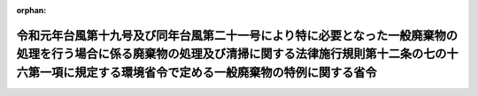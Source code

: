 .. _501M60001000013_20200716_502M60001000018:

:orphan:

======================================================================================================================================================================================================================
令和元年台風第十九号及び同年台風第二十一号により特に必要となった一般廃棄物の処理を行う場合に係る廃棄物の処理及び清掃に関する法律施行規則第十二条の七の十六第一項に規定する環境省令で定める一般廃棄物の特例に関する省令
======================================================================================================================================================================================================================

.. raw:: html
    
    
    <main id="contentsLaw" class="active">
    <div id="innerDocument" class="active">
    
    
    
    
    <div style="margin-bottom: 12px;">
    <div id="lawTitleNo" style="font-size: 1.067rem; font-weight: bold;" class="_shokanBoxParent">令和元年環境省令第十三号<div class="_shokanBox"></div>
    <div class="_inyoBox" id="_inyo_"></div>
    </div>
    <div id="lawTitle" style="margin-left: 3rem; font-size: 1.5rem; font-weight: bold; line-height: 1.25em;" class="_shokanBoxParent">
    <span data-xpath="">令和元年台風第十九号及び同年台風第二十一号により特に必要となった一般廃棄物の処理を行う場合に係る廃棄物の処理及び清掃に関する法律施行規則第十二条の七の十六第一項に規定する環境省令で定める一般廃棄物の特例に関する省令</span><div class="_shokanBox" id="_shokan_"><div class="_shokanBtnIcons"></div></div>
    <div class="_inyoBox" id="_inyo_"></div>
    </div>
    </div><section id="EnactStatement" class="active EnactStatement"><div class="_div_EnactStatement _shokanBoxParent" style="text-indent: 1em;">
    <span data-xpath="">廃棄物の処理及び清掃に関する法律（昭和四十五年法律第百三十七号）を実施するため、令和元年台風第十九号及び同年台風第二十一号により特に必要となった一般廃棄物の処理を行う場合に係る廃棄物の処理及び清掃に関する法律施行規則第十二条の七の十六第一項に規定する環境省令で定める一般廃棄物の特例に関する省令を次のように定める。</span><div class="_shokanBox" id="_shokan_"><div class="_shokanBtnIcons"></div></div>
    <div class="_inyoBox" id="_inyo_"></div>
    </div></section><section id="MainProvision" class="active MainProvision"><section id="" class="active Article"><div style="margin-left: 1em; font-weight: bold;" class="_div_ArticleCaption _shokanBoxParent">
    <span data-xpath="">（定義）</span><div class="_shokanBox" id="_shokan_"><div class="_shokanBtnIcons"></div></div>
    <div class="_inyoBox" id="_inyo_"></div>
    </div>
    <div style="margin-left: 1em; text-indent: -1em;" id="" class="_div_ArticleTitle _shokanBoxParent">
    <span style="font-weight: bold;">第一条</span>　<span data-xpath="">この省令において使用する用語は、廃棄物の処理及び清掃に関する法律（昭和四十五年法律第百三十七号。以下「法」という。）及び廃棄物の処理及び清掃に関する法律施行令（昭和四十六年政令第三百号。以下「令」という。）において使用する用語の例による。</span><div class="_shokanBox" id="_shokan_"><div class="_shokanBtnIcons"></div></div>
    <div class="_inyoBox" id="_inyo_"></div>
    </div></section><section id="" class="active Article"><div style="margin-left: 1em; font-weight: bold;" class="_div_ArticleCaption _shokanBoxParent">
    <span data-xpath="">（令和元年台風第十九号及び同年台風第二十一号により特に必要となった一般廃棄物の処理を行う場合に係る法第十五条の二の五第一項の環境省令で定める一般廃棄物の特例）</span><div class="_shokanBox" id="_shokan_"><div class="_shokanBtnIcons"></div></div>
    <div class="_inyoBox" id="_inyo_"></div>
    </div>
    <div style="margin-left: 1em; text-indent: -1em;" id="" class="_div_ArticleTitle _shokanBoxParent">
    <span style="font-weight: bold;">第二条</span>　<span data-xpath="">産業廃棄物処理施設の設置者が、令和元年台風第十九号及び同年台風第二十一号により特に必要となった一般廃棄物の処理をその処理施設において行う場合に係る法第十五条の二の五第一項の環境省令で定める一般廃棄物は、廃棄物の処理及び清掃に関する法律施行規則（昭和四十六年厚生省令第三十五号。以下「規則」という。）第十二条の七の十六第一項の規定にかかわらず、次の各号に掲げる産業廃棄物処理施設の種類に応じ、当該各号に定める一般廃棄物（当該産業廃棄物処理施設に係る法第十五条第一項の許可に係る産業廃棄物と同一の種類のものに限る。）とする。</span><div class="_shokanBox" id="_shokan_"><div class="_shokanBtnIcons"></div></div>
    <div class="_inyoBox" id="_inyo_"></div>
    </div>
    <div id="" style="margin-left: 2em; text-indent: -1em;" class="_div_ItemSentence _shokanBoxParent">
    <span style="font-weight: bold;">一</span>　<span data-xpath="">汚泥の脱水施設</span>　<span data-xpath="">汚泥（令和元年台風第十九号及び同年台風第二十一号により生じた一般廃棄物（岩手県、宮城県、福島県、茨城県、栃木県、群馬県、埼玉県、千葉県、神奈川県又は長野県の区域内において生じたものに限る。）に限る。以下同じ。）</span><div class="_shokanBox" id="_shokan_"><div class="_shokanBtnIcons"></div></div>
    <div class="_inyoBox" id="_inyo_"></div>
    </div>
    <div id="" style="margin-left: 2em; text-indent: -1em;" class="_div_ItemSentence _shokanBoxParent">
    <span style="font-weight: bold;">二</span>　<span data-xpath="">汚泥の乾燥施設</span>　<span data-xpath="">汚泥</span><div class="_shokanBox" id="_shokan_"><div class="_shokanBtnIcons"></div></div>
    <div class="_inyoBox" id="_inyo_"></div>
    </div>
    <div id="" style="margin-left: 2em; text-indent: -1em;" class="_div_ItemSentence _shokanBoxParent">
    <span style="font-weight: bold;">三</span>　<span data-xpath="">汚泥の焼却施設</span>　<span data-xpath="">汚泥</span><div class="_shokanBox" id="_shokan_"><div class="_shokanBtnIcons"></div></div>
    <div class="_inyoBox" id="_inyo_"></div>
    </div>
    <div id="" style="margin-left: 2em; text-indent: -1em;" class="_div_ItemSentence _shokanBoxParent">
    <span style="font-weight: bold;">四</span>　<span data-xpath="">廃油の油水分離施設</span>　<span data-xpath="">廃油（令和元年台風第十九号及び同年台風第二十一号により生じた一般廃棄物（岩手県、宮城県、福島県、茨城県、栃木県、群馬県、埼玉県、千葉県、神奈川県又は長野県の区域内において生じたものに限る。）に限る。以下同じ。）</span><div class="_shokanBox" id="_shokan_"><div class="_shokanBtnIcons"></div></div>
    <div class="_inyoBox" id="_inyo_"></div>
    </div>
    <div id="" style="margin-left: 2em; text-indent: -1em;" class="_div_ItemSentence _shokanBoxParent">
    <span style="font-weight: bold;">五</span>　<span data-xpath="">廃油の焼却施設</span>　<span data-xpath="">廃油</span><div class="_shokanBox" id="_shokan_"><div class="_shokanBtnIcons"></div></div>
    <div class="_inyoBox" id="_inyo_"></div>
    </div>
    <div id="" style="margin-left: 2em; text-indent: -1em;" class="_div_ItemSentence _shokanBoxParent">
    <span style="font-weight: bold;">六</span>　<span data-xpath="">廃酸又は廃アルカリの中和施設</span>　<span data-xpath="">廃酸又は廃アルカリ（令和元年台風第十九号及び同年台風第二十一号により生じた一般廃棄物（岩手県、宮城県、福島県、茨城県、栃木県、群馬県、埼玉県、千葉県、神奈川県又は長野県の区域内において生じたものに限る。）に限る。以下同じ。）</span><div class="_shokanBox" id="_shokan_"><div class="_shokanBtnIcons"></div></div>
    <div class="_inyoBox" id="_inyo_"></div>
    </div>
    <div id="" style="margin-left: 2em; text-indent: -1em;" class="_div_ItemSentence _shokanBoxParent">
    <span style="font-weight: bold;">七</span>　<span data-xpath="">廃プラスチック類の破砕施設</span>　<span data-xpath="">廃プラスチック類（特定家庭用機器（特定家庭用機器再商品化法（平成十年法律第九十七号）第二条第四項に規定する特定家庭用機器をいう。）、小型電子機器等（使用済小型電子機器等の再資源化の促進に関する法律（平成二十四年法律第五十七号）第二条第一項に規定する小型電子機器等をいう。）その他金属、ガラス又は陶磁器がプラスチックと一体となったものが一般廃棄物となったものを含むものとする。次号において同じ。）</span><div class="_shokanBox" id="_shokan_"><div class="_shokanBtnIcons"></div></div>
    <div class="_inyoBox" id="_inyo_"></div>
    </div>
    <div id="" style="margin-left: 2em; text-indent: -1em;" class="_div_ItemSentence _shokanBoxParent">
    <span style="font-weight: bold;">八</span>　<span data-xpath="">廃プラスチック類の焼却施設</span>　<span data-xpath="">廃プラスチック類</span><div class="_shokanBox" id="_shokan_"><div class="_shokanBtnIcons"></div></div>
    <div class="_inyoBox" id="_inyo_"></div>
    </div>
    <div id="" style="margin-left: 2em; text-indent: -1em;" class="_div_ItemSentence _shokanBoxParent">
    <span style="font-weight: bold;">九</span>　<span data-xpath="">令第二条第二号に掲げる廃棄物の破砕施設</span>　<span data-xpath="">木くず</span><div class="_shokanBox" id="_shokan_"><div class="_shokanBtnIcons"></div></div>
    <div class="_inyoBox" id="_inyo_"></div>
    </div>
    <div id="" style="margin-left: 2em; text-indent: -1em;" class="_div_ItemSentence _shokanBoxParent">
    <span style="font-weight: bold;">十</span>　<span data-xpath="">令第二条第九号に掲げる廃棄物の破砕施設</span>　<span data-xpath="">コンクリートの破片その他これに類する不要物</span><div class="_shokanBox" id="_shokan_"><div class="_shokanBtnIcons"></div></div>
    <div class="_inyoBox" id="_inyo_"></div>
    </div>
    <div id="" style="margin-left: 2em; text-indent: -1em;" class="_div_ItemSentence _shokanBoxParent">
    <span style="font-weight: bold;">十一</span>　<span data-xpath="">汚泥、廃酸又は廃アルカリに含まれるシアン化合物の分解施設</span>　<span data-xpath="">汚泥、廃酸又は廃アルカリに含まれるシアン化合物（令和元年台風第十九号及び同年台風第二十一号により生じた一般廃棄物（岩手県、宮城県、福島県、茨城県、栃木県、群馬県、埼玉県、千葉県、神奈川県又は長野県の区域内において生じたものに限る。）に限る。）</span><div class="_shokanBox" id="_shokan_"><div class="_shokanBtnIcons"></div></div>
    <div class="_inyoBox" id="_inyo_"></div>
    </div>
    <div id="" style="margin-left: 2em; text-indent: -1em;" class="_div_ItemSentence _shokanBoxParent">
    <span style="font-weight: bold;">十二</span>　<span data-xpath="">石綿含有産業廃棄物の溶融施設</span>　<span data-xpath="">石綿含有一般廃棄物</span><div class="_shokanBox" id="_shokan_"><div class="_shokanBtnIcons"></div></div>
    <div class="_inyoBox" id="_inyo_"></div>
    </div>
    <div id="" style="margin-left: 2em; text-indent: -1em;" class="_div_ItemSentence _shokanBoxParent">
    <span style="font-weight: bold;">十三</span>　<span data-xpath="">法第二条第四項第一号のうち廃酸及び廃アルカリ並びに令第二条第一号から第四号の二まで及び第十一号に掲げる廃棄物の焼却施設</span>　<span data-xpath="">廃酸、廃アルカリ、紙くず、木くず、繊維くず、動物若しくは植物に係る固形状の不要物又は動物の死体</span><div class="_shokanBox" id="_shokan_"><div class="_shokanBtnIcons"></div></div>
    <div class="_inyoBox" id="_inyo_"></div>
    </div>
    <div id="" style="margin-left: 2em; text-indent: -1em;" class="_div_ItemSentence _shokanBoxParent">
    <span style="font-weight: bold;">十四</span>　<span data-xpath="">令第七条第十四号イに掲げる産業廃棄物の最終処分場</span>　<span data-xpath="">令第三条第三号ヌ（２）に掲げる水銀処理物</span><div class="_shokanBox" id="_shokan_"><div class="_shokanBtnIcons"></div></div>
    <div class="_inyoBox" id="_inyo_"></div>
    </div>
    <div id="" style="margin-left: 2em; text-indent: -1em;" class="_div_ItemSentence _shokanBoxParent">
    <span style="font-weight: bold;">十五</span>　<span data-xpath="">令第七条第十四号ロに掲げる産業廃棄物の最終処分場</span>　<span data-xpath="">次のいずれにも該当する一般廃棄物（特別管理一般廃棄物であるものを除く。）</span><div class="_shokanBox" id="_shokan_"><div class="_shokanBtnIcons"></div></div>
    <div class="_inyoBox" id="_inyo_"></div>
    </div>
    <div style="margin-left: 3em; text-indent: -1em;" class="_div_Subitem1Sentence _shokanBoxParent">
    <span style="font-weight: bold;">イ</span>　<span data-xpath="">令和元年台風第十九号及び同年台風第二十一号により生じた一般廃棄物（岩手県、宮城県、福島県、茨城県、栃木県、群馬県、埼玉県、千葉県、神奈川県又は長野県の区域内において生じたものに限る。）</span><div class="_shokanBox" id="_shokan_"><div class="_shokanBtnIcons"></div></div>
    <div class="_inyoBox"></div>
    </div>
    <div style="margin-left: 3em; text-indent: -1em;" class="_div_Subitem1Sentence _shokanBoxParent">
    <span style="font-weight: bold;">ロ</span>　<span data-xpath="">次のいずれかに該当する一般廃棄物</span><div class="_shokanBox" id="_shokan_"><div class="_shokanBtnIcons"></div></div>
    <div class="_inyoBox"></div>
    </div>
    <div style="margin-left: 4em; text-indent: -1em;" class="_div_Subitem2Sentence _shokanBoxParent">
    <span style="font-weight: bold;">（１）</span>　<span data-xpath="">廃プラスチック類</span><div class="_shokanBox" id="_shokan_"><div class="_shokanBtnIcons"></div></div>
    <div class="_inyoBox"></div>
    </div>
    <div style="margin-left: 4em; text-indent: -1em;" class="_div_Subitem2Sentence _shokanBoxParent">
    <span style="font-weight: bold;">（２）</span>　<span data-xpath="">ゴムくず</span><div class="_shokanBox" id="_shokan_"><div class="_shokanBtnIcons"></div></div>
    <div class="_inyoBox"></div>
    </div>
    <div style="margin-left: 4em; text-indent: -1em;" class="_div_Subitem2Sentence _shokanBoxParent">
    <span style="font-weight: bold;">（３）</span>　<span data-xpath="">金属くず</span><div class="_shokanBox" id="_shokan_"><div class="_shokanBtnIcons"></div></div>
    <div class="_inyoBox"></div>
    </div>
    <div style="margin-left: 4em; text-indent: -1em;" class="_div_Subitem2Sentence _shokanBoxParent">
    <span style="font-weight: bold;">（４）</span>　<span data-xpath="">ガラスくず、コンクリートくず及び陶磁器くず（廃石膏ボードを除く。）</span><div class="_shokanBox" id="_shokan_"><div class="_shokanBtnIcons"></div></div>
    <div class="_inyoBox"></div>
    </div>
    <div style="margin-left: 4em; text-indent: -1em;" class="_div_Subitem2Sentence _shokanBoxParent">
    <span style="font-weight: bold;">（５）</span>　<span data-xpath="">コンクリートの破片その他これに類する不要物</span><div class="_shokanBox" id="_shokan_"><div class="_shokanBtnIcons"></div></div>
    <div class="_inyoBox"></div>
    </div>
    <div style="margin-left: 3em; text-indent: -1em;" class="_div_Subitem1Sentence _shokanBoxParent">
    <span style="font-weight: bold;">ハ</span>　<span data-xpath="">次に掲げるものが混入し、又は付着しないように分別された一般廃棄物であって、当該分別後の保管、運搬又は処分の際にこれらのものが混入し、又は付着したことがないもの</span><div class="_shokanBox" id="_shokan_"><div class="_shokanBtnIcons"></div></div>
    <div class="_inyoBox"></div>
    </div>
    <div style="margin-left: 4em; text-indent: -1em;" class="_div_Subitem2Sentence _shokanBoxParent">
    <span style="font-weight: bold;">（１）</span>　<span data-xpath="">令別表第五の下欄に掲げる物質</span><div class="_shokanBox" id="_shokan_"><div class="_shokanBtnIcons"></div></div>
    <div class="_inyoBox"></div>
    </div>
    <div style="margin-left: 4em; text-indent: -1em;" class="_div_Subitem2Sentence _shokanBoxParent">
    <span style="font-weight: bold;">（２）</span>　<span data-xpath="">有機性の物質</span><div class="_shokanBox" id="_shokan_"><div class="_shokanBtnIcons"></div></div>
    <div class="_inyoBox"></div>
    </div>
    <div style="margin-left: 4em; text-indent: -1em;" class="_div_Subitem2Sentence _shokanBoxParent">
    <span style="font-weight: bold;">（３）</span>　<span data-xpath="">建築物その他の工作物に用いられる材料であって石綿を吹きつけられたもの若しくは石綿を含むもの（次に掲げるものに限る。）又は当該材料から除去された石綿</span><div class="_shokanBox" id="_shokan_"><div class="_shokanBtnIcons"></div></div>
    <div class="_inyoBox"></div>
    </div>
    <div style="margin-left: 5em; text-indent: -1em;" class="_div_Subitem3Sentence _shokanBoxParent">
    <span style="font-weight: bold;">（イ）</span>　<span data-xpath="">石綿保温材</span><div class="_shokanBox" id="_shokan_"><div class="_shokanBtnIcons"></div></div>
    <div class="_inyoBox"></div>
    </div>
    <div style="margin-left: 5em; text-indent: -1em;" class="_div_Subitem3Sentence _shokanBoxParent">
    <span style="font-weight: bold;">（ロ）</span>　<span data-xpath="">けいそう土保温材</span><div class="_shokanBox" id="_shokan_"><div class="_shokanBtnIcons"></div></div>
    <div class="_inyoBox"></div>
    </div>
    <div style="margin-left: 5em; text-indent: -1em;" class="_div_Subitem3Sentence _shokanBoxParent">
    <span style="font-weight: bold;">（ハ）</span>　<span data-xpath="">パーライト保温材</span><div class="_shokanBox" id="_shokan_"><div class="_shokanBtnIcons"></div></div>
    <div class="_inyoBox"></div>
    </div>
    <div style="margin-left: 5em; text-indent: -1em;" class="_div_Subitem3Sentence _shokanBoxParent">
    <span style="font-weight: bold;">（ニ）</span>　<span data-xpath="">人の接触、気流及び振動等により（イ）から（ハ）までに掲げるものと同等以上に石綿が飛散するおそれのある保温材、断熱材及び耐火被覆材</span><div class="_shokanBox" id="_shokan_"><div class="_shokanBtnIcons"></div></div>
    <div class="_inyoBox"></div>
    </div>
    <div id="" style="margin-left: 2em; text-indent: -1em;" class="_div_ItemSentence _shokanBoxParent">
    <span style="font-weight: bold;">十六</span>　<span data-xpath="">令第七条第十四号ハに掲げる産業廃棄物の最終処分場</span>　<span data-xpath="">燃え殻、廃プラスチック類、紙くず、木くず、繊維くず、動物若しくは植物に係る固形状の不要物、ゴムくず、金属くず、ガラスくず、コンクリートくず、陶磁器くず、コンクリートの破片その他これに類する不要物、動物のふん尿、動物の死体若しくはばいじん又はこれらの一般廃棄物を処分するために処理したものであってこれらの一般廃棄物に該当しないもの（特別管理一般廃棄物であるものを除く。）若しくは令第三条第三号ヌ（３）に規定する水銀処理物</span><div class="_shokanBox" id="_shokan_"><div class="_shokanBtnIcons"></div></div>
    <div class="_inyoBox" id="_inyo_"></div>
    </div>
    <div style="margin-left: 1em; text-indent: -1em;" class="_div_ParagraphSentence _shokanBoxParent">
    <span style="font-weight: bold;">２</span>　<span data-xpath="">前項の規定が適用される場合における規則第十二条の七の十六第二項及び第十二条の七の十七の規定の適用については、規則第十二条の七の十六第二項中「前項第一号から第五号まで」とあるのは「令和元年台風第十九号及び同年台風第二十一号により特に必要となった一般廃棄物の処理を行う場合に係る廃棄物の処理及び清掃に関する法律施行規則第十二条の七の十六第一項に規定する環境省令で定める一般廃棄物の特例に関する省令（令和元年環境省令第十三号）第二条第一項第一号から第十三号まで」と、規則第十二条の七の十七中「前条第一項第四号の二」とあるのは「令和元年台風第十九号及び同年台風第二十一号により特に必要となった一般廃棄物の処理を行う場合に係る廃棄物の処理及び清掃に関する法律施行規則第十二条の七の十六第一項に規定する環境省令で定める一般廃棄物の特例に関する省令（令和元年環境省令第十三号）第二条第一項第十二号」と、「前条第一項第五号の二又は第六号」とあるのは「令和元年台風第十九号及び同年台風第二十一号により特に必要となった一般廃棄物の処理を行う場合に係る廃棄物の処理及び清掃に関する法律施行規則第十二条の七の十六第一項に規定する環境省令で定める一般廃棄物の特例に関する省令（令和元年環境省令第十三号）第二条第一項第十四号又は第十六号」とする。</span><div class="_shokanBox" id="_shokan_"><div class="_shokanBtnIcons"></div></div>
    <div class="_inyoBox" id="_inyo_"></div>
    </div></section></section><section id="" class="active SupplProvision"><div class="_div_SupplProvisionLabel SupplProvisionLabel _shokanBoxParent" style="margin-bottom: 10px; margin-left: 3em; font-weight: bold;">
    <span data-xpath="">附　則</span><div class="_shokanBox" id="_shokan_"><div class="_shokanBtnIcons"></div></div>
    <div class="_inyoBox" id="_inyo_"></div>
    </div>
    <section id="" class="active Article"><div style="margin-left: 1em; font-weight: bold;" class="_div_ArticleCaption _shokanBoxParent">
    <span data-xpath="">（施行期日）</span><div class="_shokanBox" id="_shokan_"><div class="_shokanBtnIcons"></div></div>
    <div class="_inyoBox" id="_inyo_"></div>
    </div>
    <div style="margin-left: 1em; text-indent: -1em;" id="" class="_div_ArticleTitle _shokanBoxParent">
    <span style="font-weight: bold;">第一条</span>　<span data-xpath="">この省令は、公布の日から施行する。</span><div class="_shokanBox" id="_shokan_"><div class="_shokanBtnIcons"></div></div>
    <div class="_inyoBox" id="_inyo_"></div>
    </div></section><section id="" class="active Article"><div style="margin-left: 1em; font-weight: bold;" class="_div_ArticleCaption _shokanBoxParent">
    <span data-xpath="">（この省令の失効）</span><div class="_shokanBox" id="_shokan_"><div class="_shokanBtnIcons"></div></div>
    <div class="_inyoBox" id="_inyo_"></div>
    </div>
    <div style="margin-left: 1em; text-indent: -1em;" id="" class="_div_ArticleTitle _shokanBoxParent">
    <span style="font-weight: bold;">第二条</span>　<span data-xpath="">この省令は、令和三年十月三十一日限り、その効力を失う。</span><div class="_shokanBox" id="_shokan_"><div class="_shokanBtnIcons"></div></div>
    <div class="_inyoBox" id="_inyo_"></div>
    </div></section></section><section id="" class="active SupplProvision"><div class="_div_SupplProvisionLabel SupplProvisionLabel _shokanBoxParent" style="margin-bottom: 10px; margin-left: 3em; font-weight: bold;">
    <span data-xpath="">附　則</span>　（令和二年一月七日環境省令第一号）<div class="_shokanBox" id="_shokan_"><div class="_shokanBtnIcons"></div></div>
    <div class="_inyoBox" id="_inyo_"></div>
    </div>
    <section class="active Paragraph"><div style="text-indent: 1em;" class="_div_ParagraphSentence _shokanBoxParent">
    <span data-xpath="">この省令は、公布の日から施行する。</span><div class="_shokanBox" id="_shokan_"><div class="_shokanBtnIcons"></div></div>
    <div class="_inyoBox" id="_inyo_"></div>
    </div></section></section><section id="" class="active SupplProvision"><div class="_div_SupplProvisionLabel SupplProvisionLabel _shokanBoxParent" style="margin-bottom: 10px; margin-left: 3em; font-weight: bold;">
    <span data-xpath="">附　則</span>　（令和二年七月一六日環境省令第一八号）　抄<div class="_shokanBox" id="_shokan_"><div class="_shokanBtnIcons"></div></div>
    <div class="_inyoBox" id="_inyo_"></div>
    </div>
    <section id="" class="active Article"><div style="margin-left: 1em; font-weight: bold;" class="_div_ArticleCaption _shokanBoxParent">
    <span data-xpath="">（施行期日）</span><div class="_shokanBox" id="_shokan_"><div class="_shokanBtnIcons"></div></div>
    <div class="_inyoBox" id="_inyo_"></div>
    </div>
    <div style="margin-left: 1em; text-indent: -1em;" id="" class="_div_ArticleTitle _shokanBoxParent">
    <span style="font-weight: bold;">第一条</span>　<span data-xpath="">この省令は、公布の日から施行する。</span><div class="_shokanBox" id="_shokan_"><div class="_shokanBtnIcons"></div></div>
    <div class="_inyoBox" id="_inyo_"></div>
    </div></section><section id="" class="active Article"><div style="margin-left: 1em; font-weight: bold;" class="_div_ArticleCaption _shokanBoxParent">
    <span data-xpath="">（平成三十年七月豪雨により特に必要となった一般廃棄物の処理を行う場合に係る廃棄物の処理及び清掃に関する法律施行規則第十二条の七の十六第一項に規定する環境省令で定める一般廃棄物の特例に関する省令等の廃止）</span><div class="_shokanBox" id="_shokan_"><div class="_shokanBtnIcons"></div></div>
    <div class="_inyoBox" id="_inyo_"></div>
    </div>
    <div style="margin-left: 1em; text-indent: -1em;" id="" class="_div_ArticleTitle _shokanBoxParent">
    <span style="font-weight: bold;">第二条</span>　<span data-xpath="">次に掲げる省令は、廃止する。</span><div class="_shokanBox" id="_shokan_"><div class="_shokanBtnIcons"></div></div>
    <div class="_inyoBox" id="_inyo_"></div>
    </div>
    <div id="" style="margin-left: 2em; text-indent: -1em;" class="_div_ItemSentence _shokanBoxParent">
    <span style="font-weight: bold;">一から三まで</span>　<span data-xpath="">略</span><div class="_shokanBox" id="_shokan_"><div class="_shokanBtnIcons"></div></div>
    <div class="_inyoBox" id="_inyo_"></div>
    </div>
    <div id="" style="margin-left: 2em; text-indent: -1em;" class="_div_ItemSentence _shokanBoxParent">
    <span style="font-weight: bold;">四</span>　<span data-xpath="">令和元年台風第十九号及び同年台風第二十一号により特に必要となった一般廃棄物の処理を行う場合に係る廃棄物の処理及び清掃に関する法律施行規則第十二条の七の十六第一項に規定する環境省令で定める一般廃棄物の特例に関する省令（令和元年環境省令第十三号）</span><div class="_shokanBox" id="_shokan_"><div class="_shokanBtnIcons"></div></div>
    <div class="_inyoBox" id="_inyo_"></div>
    </div></section><section id="" class="active Article"><div style="margin-left: 1em; font-weight: bold;" class="_div_ArticleCaption _shokanBoxParent">
    <span data-xpath="">（平成三十年七月豪雨により特に必要となった一般廃棄物の処理を行う場合に係る廃棄物の処理及び清掃に関する法律施行規則第十二条の七の十六第一項に規定する環境省令で定める一般廃棄物の特例に関する省令等の廃止に伴う経過措置）</span><div class="_shokanBox" id="_shokan_"><div class="_shokanBtnIcons"></div></div>
    <div class="_inyoBox" id="_inyo_"></div>
    </div>
    <div style="margin-left: 1em; text-indent: -1em;" id="" class="_div_ArticleTitle _shokanBoxParent">
    <span style="font-weight: bold;">第三条</span>　<span data-xpath="">附則第二条の規定による廃止前の同条各号に掲げる省令（以下この条において「旧特例省令」と総称する。）の規定は、この省令の施行前に旧特例省令の規定により読み替えて適用してこの省令の規定による改正前の廃棄物の処理及び清掃に関する法律施行規則第十二条の七の十七の規定によりされた届出（以下この条において「旧届出」という。）については、なおその効力を有する。</span><div class="_shokanBox" id="_shokan_"><div class="_shokanBtnIcons"></div></div>
    <div class="_inyoBox" id="_inyo_"></div>
    </div>
    <div style="margin-left: 1em; text-indent: -1em;" class="_div_ParagraphSentence _shokanBoxParent">
    <span style="font-weight: bold;">２</span>　<span data-xpath="">旧届出は、前項の規定によりなおその効力を有するものとされた旧特例省令の規定によりこの省令の規定による改正後の廃棄物の処理及び清掃に関する法律施行規則第十二条の七の十七の規定によりされた届出とみなす。</span><div class="_shokanBox" id="_shokan_"><div class="_shokanBtnIcons"></div></div>
    <div class="_inyoBox" id="_inyo_"></div>
    </div></section></section>
    
    
    
    
    
    </div>
    </main>
    
    
